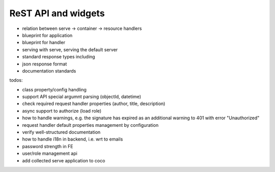 .. _api:

####################
ReST API and widgets
####################

* relation between serve -> container -> resource handlers
* blueprint for application
* blueprint for handler
* serving with serve, serving the default server
* standard response types including
* json response format
* documentation standards

.. todo:: write about core4 ReST API

todos:

* class property/config handling
* support API special argumnt parsing (objectId, datetime)
* check required request handler properties (author, title, description)
* async support to authorize (load role)
* how to handle warnings, e.g. the signature has expired as an additional warning to 401 with error "Unauthorized"
* request handler default properties management by configuration
* verify well-structured documentation
* how to handle i18n in backend, i.e. wrt to emails
* password strength in FE
* user/role management api
* add collected serve application to coco
